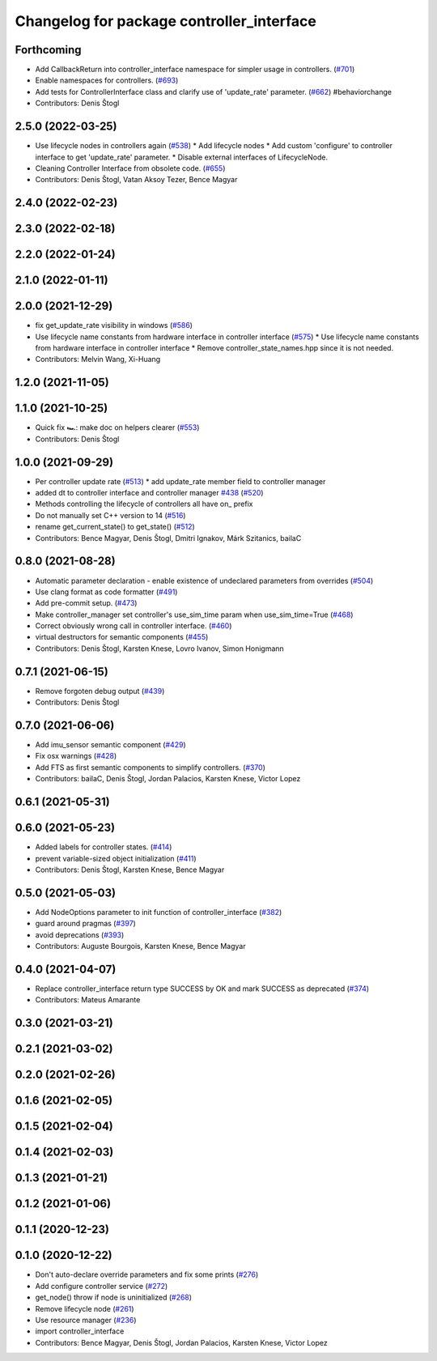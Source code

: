 ^^^^^^^^^^^^^^^^^^^^^^^^^^^^^^^^^^^^^^^^^^
Changelog for package controller_interface
^^^^^^^^^^^^^^^^^^^^^^^^^^^^^^^^^^^^^^^^^^

Forthcoming
-----------
* Add CallbackReturn into controller_interface namespace for simpler usage in controllers. (`#701 <https://github.com/ros-controls/ros2_control/issues/701>`_)
* Enable namespaces for controllers. (`#693 <https://github.com/ros-controls/ros2_control/issues/693>`_)
* Add tests for ControllerInterface class and clarify use of 'update_rate' parameter. (`#662 <https://github.com/ros-controls/ros2_control/issues/662>`_)
  #behaviorchange
* Contributors: Denis Štogl

2.5.0 (2022-03-25)
------------------
* Use lifecycle nodes in controllers again (`#538 <https://github.com/ros-controls/ros2_control/issues/538>`_)
  * Add lifecycle nodes
  * Add custom 'configure' to controller interface to get 'update_rate' parameter.
  * Disable external interfaces of LifecycleNode.
* Cleaning Controller Interface from obsolete code. (`#655 <https://github.com/ros-controls/ros2_control/issues/655>`_)
* Contributors: Denis Štogl, Vatan Aksoy Tezer, Bence Magyar

2.4.0 (2022-02-23)
------------------

2.3.0 (2022-02-18)
------------------

2.2.0 (2022-01-24)
------------------

2.1.0 (2022-01-11)
------------------

2.0.0 (2021-12-29)
------------------
* fix get_update_rate visibility in windows (`#586 <https://github.com/ros-controls/ros2_control/issues/586>`_)
* Use lifecycle name constants from hardware interface in controller interface (`#575 <https://github.com/ros-controls/ros2_control/issues/575>`_)
  * Use lifecycle name constants from hardware interface in controller interface
  * Remove controller_state_names.hpp since it is not needed.
* Contributors: Melvin Wang, Xi-Huang

1.2.0 (2021-11-05)
------------------

1.1.0 (2021-10-25)
------------------
* Quick fix 🏎: make doc on helpers clearer (`#553 <https://github.com/ros-controls/ros2_control/issues/553>`_)
* Contributors: Denis Štogl

1.0.0 (2021-09-29)
------------------
* Per controller update rate (`#513 <https://github.com/ros-controls/ros2_control/issues/513>`_)
  * add update_rate member field to controller manager
* added dt to controller interface and controller manager `#438 <https://github.com/ros-controls/ros2_control/issues/438>`_ (`#520 <https://github.com/ros-controls/ros2_control/issues/520>`_)
* Methods controlling the lifecycle of controllers all have on\_ prefix
* Do not manually set C++ version to 14 (`#516 <https://github.com/ros-controls/ros2_control/issues/516>`_)
* rename get_current_state() to get_state() (`#512 <https://github.com/ros-controls/ros2_control/issues/512>`_)
* Contributors: Bence Magyar, Denis Štogl, Dmitri Ignakov, Márk Szitanics, bailaC

0.8.0 (2021-08-28)
------------------
* Automatic parameter declaration - enable existence of undeclared parameters from overrides (`#504 <https://github.com/ros-controls/ros2_control/issues/504>`_)
* Use clang format as code formatter (`#491 <https://github.com/ros-controls/ros2_control/issues/491>`_)
* Add pre-commit setup. (`#473 <https://github.com/ros-controls/ros2_control/issues/473>`_)
* Make controller_manager set controller's use_sim_time param when use_sim_time=True (`#468 <https://github.com/ros-controls/ros2_control/issues/468>`_)
* Correct obviously wrong call in controller interface. (`#460 <https://github.com/ros-controls/ros2_control/issues/460>`_)
* virtual destructors for semantic components (`#455 <https://github.com/ros-controls/ros2_control/issues/455>`_)
* Contributors: Denis Štogl, Karsten Knese, Lovro Ivanov, Simon Honigmann

0.7.1 (2021-06-15)
------------------
* Remove forgoten debug output (`#439 <https://github.com/ros-controls/ros2_control/issues/439>`_)
* Contributors: Denis Štogl

0.7.0 (2021-06-06)
------------------
* Add imu_sensor semantic component (`#429 <https://github.com/ros-controls/ros2_control/issues/429>`_)
* Fix osx warnings (`#428 <https://github.com/ros-controls/ros2_control/issues/428>`_)
* Add FTS as first semantic components to simplify controllers. (`#370 <https://github.com/ros-controls/ros2_control/issues/370>`_)
* Contributors: bailaC, Denis Štogl, Jordan Palacios, Karsten Knese, Victor Lopez

0.6.1 (2021-05-31)
------------------

0.6.0 (2021-05-23)
------------------
* Added labels for controller states. (`#414 <https://github.com/ros-controls/ros2_control/issues/414>`_)
* prevent variable-sized object initialization (`#411 <https://github.com/ros-controls/ros2_control/issues/411>`_)
* Contributors: Denis Štogl, Karsten Knese, Bence Magyar

0.5.0 (2021-05-03)
------------------
* Add NodeOptions parameter to init function of controller_interface (`#382 <https://github.com/ros-controls/ros2_control/issues/382>`_)
* guard around pragmas (`#397 <https://github.com/ros-controls/ros2_control/issues/397>`_)
* avoid deprecations (`#393 <https://github.com/ros-controls/ros2_control/issues/393>`_)
* Contributors: Auguste Bourgois, Karsten Knese, Bence Magyar

0.4.0 (2021-04-07)
------------------
* Replace controller_interface return type SUCCESS by OK and mark SUCCESS as deprecated (`#374 <https://github.com/ros-controls/ros2_control/issues/374>`_)
* Contributors: Mateus Amarante

0.3.0 (2021-03-21)
------------------

0.2.1 (2021-03-02)
------------------

0.2.0 (2021-02-26)
------------------

0.1.6 (2021-02-05)
------------------

0.1.5 (2021-02-04)
------------------

0.1.4 (2021-02-03)
------------------

0.1.3 (2021-01-21)
------------------

0.1.2 (2021-01-06)
------------------

0.1.1 (2020-12-23)
------------------

0.1.0 (2020-12-22)
------------------
* Don't auto-declare override parameters and fix some prints (`#276 <https://github.com/ros-controls/ros2_control/issues/276>`_)
* Add configure controller service (`#272 <https://github.com/ros-controls/ros2_control/issues/272>`_)
* get_node() throw if node is uninitialized (`#268 <https://github.com/ros-controls/ros2_control/issues/268>`_)
* Remove lifecycle node (`#261 <https://github.com/ros-controls/ros2_control/issues/261>`_)
* Use resource manager (`#236 <https://github.com/ros-controls/ros2_control/issues/236>`_)
* import controller_interface
* Contributors: Bence Magyar, Denis Štogl, Jordan Palacios, Karsten Knese, Victor Lopez
